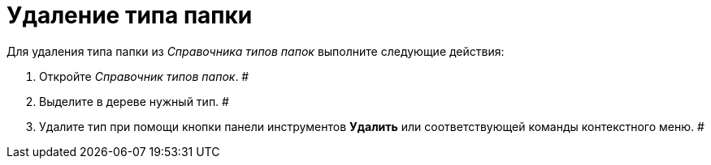 = Удаление типа папки

Для удаления типа папки из _Справочника типов папок_ выполните следующие действия:

. Откройте _Справочник типов папок_. #
. Выделите в дереве нужный тип. #
. Удалите тип при помощи кнопки панели инструментов *Удалить* или соответствующей команды контекстного меню. #
